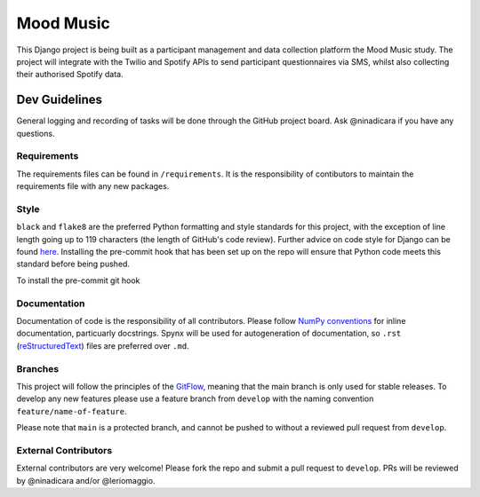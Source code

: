 Mood Music
==========

.. image:: https://img.shields.io/badge/License-GPLv3-blue.svg
    :target: https://www.gnu.org/licenses/gpl-3.0
    :alt: GNU GPLv3 License
.. image:: https://img.shields.io/badge/built%20with-Cookiecutter%20Django-ff69b4.svg
     :target: https://github.com/pydanny/cookiecutter-django/
     :alt: Built with Cookiecutter Django
.. image:: https://img.shields.io/badge/code%20style-black-000000.svg
     :target: https://github.com/ambv/black
     :alt: Black code style


This Django project is being built as a participant management and data collection platform the Mood Music study.
The project will integrate with the Twilio and Spotify APIs to send participant questionnaires via SMS, whilst also collecting
their authorised Spotify data.


Dev Guidelines
---------------

General logging and recording of tasks will be done through the GitHub project board. Ask @ninadicara if you have any questions.

Requirements
^^^^^^^^^^^^^
The requirements files can be found in ``/requirements``.
It is the responsibility of contibutors to maintain the requirements file with any new packages.


Style
^^^^^^
``black`` and ``flake8`` are the preferred Python formatting and style standards for this project, with the exception of line length
going up to 119 characters (the length of GitHub's code review). Further advice on code style for Django can be found here_.
Installing the pre-commit hook that has been set up on the repo will ensure that Python code meets this standard before being pushed.

To install the pre-commit git hook

.. code-block:: python
  pip install pre-commit
  pre-commit install

.. _here: https://docs.djangoproject.com/en/dev/internals/contributing/writing-code/coding-style/

Documentation
^^^^^^^^^^^^^^
Documentation of code is the responsibility of all contributors. Please follow `NumPy conventions`_ for inline documentation, particuarly
docstrings.
Spynx will be used for autogeneration of documentation, so ``.rst`` (reStructuredText_) files are preferred over ``.md``.

.. _NumPy conventions: https://numpydoc.readthedocs.io/en/latest/format.html
.. _reStructuredText: https://restructuredtext-philosophy.readthedocs.io/en/latest/index.html

Branches
^^^^^^^^^
This project will follow the principles of the GitFlow_, meaning that the main branch is only used for stable releases. To develop any new features
please use a feature branch from ``develop`` with the naming convention ``feature/name-of-feature``.

Please note that ``main`` is a protected branch, and cannot be pushed to without a reviewed pull request from ``develop``.

.. _GitFlow: https://www.atlassian.com/git/tutorials/comparing-workflows/gitflow-workflow

External Contributors
^^^^^^^^^^^^^^^^^^^^^^
External contributors are very welcome! Please fork the repo and submit a pull request to ``develop``.
PRs will be reviewed by @ninadicara and/or @leriomaggio.
